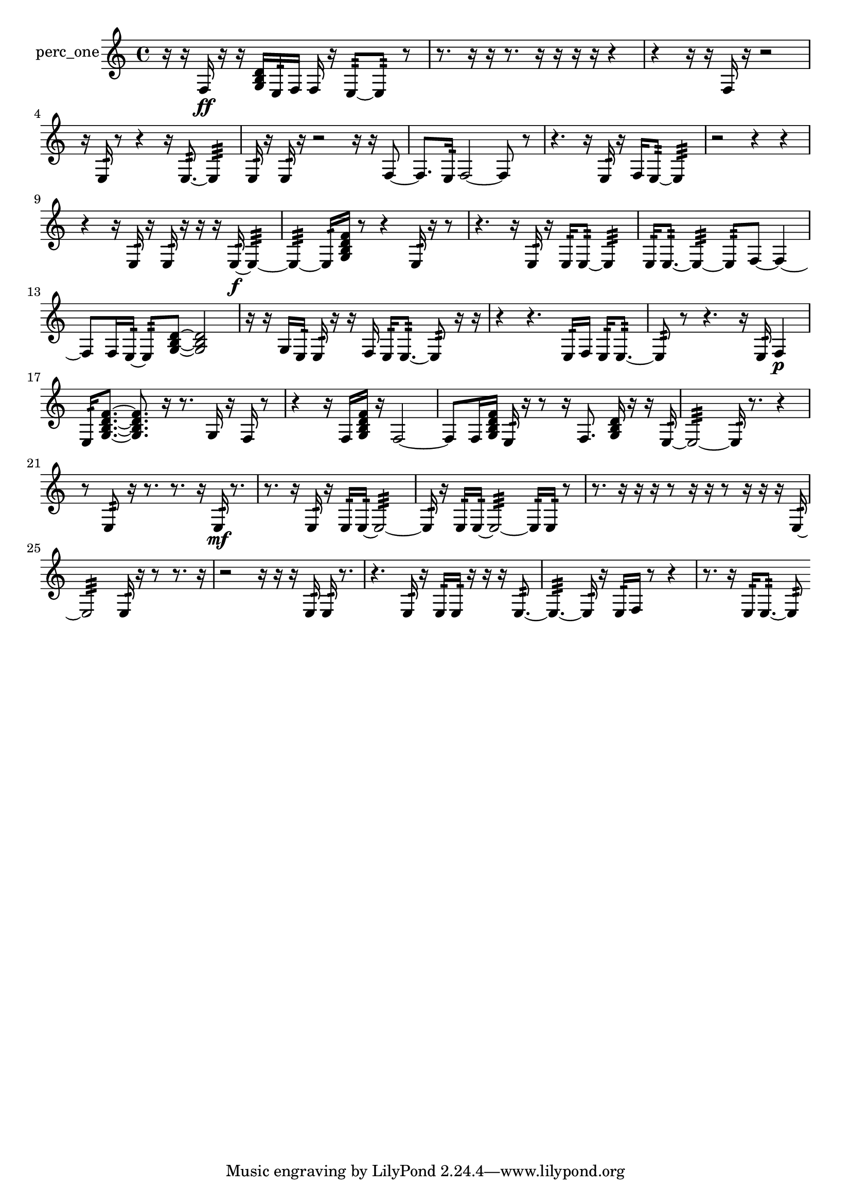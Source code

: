 % [notes] external for Pure Data
% development-version July 14, 2014 
% by Jaime E. Oliver La Rosa
% la.rosa@nyu.edu
% @ the Waverly Labs in NYU MUSIC FAS
% Open this file with Lilypond
% more information is available at lilypond.org
% Released under the GNU General Public License.

% HEADERS

glissandoSkipOn = {
  \override NoteColumn.glissando-skip = ##t
  \hide NoteHead
  \hide Accidental
  \hide Tie
  \override NoteHead.no-ledgers = ##t
}

glissandoSkipOff = {
  \revert NoteColumn.glissando-skip
  \undo \hide NoteHead
  \undo \hide Tie
  \undo \hide Accidental
  \revert NoteHead.no-ledgers
}
perc_one_part = {

  \time 4/4

  \clef treble 
  % ________________________________________bar 1 :
  r16  r16  f16\ff  r16 
  r16  <g b d' >16  e16:32  f16 
  f16  r16  e8:32~ 
  e8:32  r8  |
  % ________________________________________bar 2 :
  r8.  r16 
  r16  r8. 
  r16  r16  r16  r16 
  r4  |
  % ________________________________________bar 3 :
  r4 
  r16  r16  f16  r16 
  r2  |
  % ________________________________________bar 4 :
  r16  e16:32  r8 
  r4 
  r16  e8.:32~ 
  e4:32  |
  % ________________________________________bar 5 :
  e16:32  r16  e16:32  r16 
  r2 
  r16  r16  f8~  |
  % ________________________________________bar 6 :
  f8.  e16:32 
  f2~ 
  f8  r8  |
  % ________________________________________bar 7 :
  r4. 
  r16  e16:32 
  r16  f16  e8:32~ 
  e4:32  |
  % ________________________________________bar 8 :
  r2 
  r4 
  r4  |
  % ________________________________________bar 9 :
  r4 
  r16  e16:32  r16  e16:32 
  r16  r16  r16  e16:32~\f 
  e4:32~  |
  % ________________________________________bar 10 :
  e4:32~ 
  e16:32  <g b d' f' >16  r8 
  r4 
  e16:32  r16  r8  |
  % ________________________________________bar 11 :
  r4. 
  r16  e16:32 
  r16  e16:32  e8:32~ 
  e4:32  |
  % ________________________________________bar 12 :
  e16:32  e8.:32~ 
  e4:32~ 
  e8:32  f8~ 
  f4~  |
  % ________________________________________bar 13 :
  f8  f16  e16:32~ 
  e8:32  <g b d' >8~ 
  <g b d' >2~  |
  % ________________________________________bar 14 :
  r16  r16  g16  e16:32 
  e16:32  r16  r16  f16 
  e16:32  e8.:32~ 
  e8:32  r16  r16  |
  % ________________________________________bar 15 :
  r4 
  r4. 
  e16:32  f16 
  e16:32  e8.:32~  |
  % ________________________________________bar 16 :
  e8:32  r8 
  r4. 
  r16  e16:32 
  f4\p  |
  % ________________________________________bar 17 :
  e16:32  <g b d' f' >8.~ 
  <g b d' f' >8.  r16 
  r8.  g16 
  r16  f16  r8  |
  % ________________________________________bar 18 :
  r4 
  r16  f16  <g b d' f' >16  r16 
  f2~  |
  % ________________________________________bar 19 :
  f8  f16  <g b d' f' >16 
  e16:32  r16  r8 
  r16  f8. 
  <g b d' >16  r16  r16  e16:32~  |
  % ________________________________________bar 20 :
  e2:32~ 
  e16:32  r8. 
  r4  |
  % ________________________________________bar 21 :
  r8  e8:32 
  r16  r8. 
  r8.  r16 
  e16:32\mf  r8.  |
  % ________________________________________bar 22 :
  r8.  r16 
  e16:32  r16  e16:32  e16:32~ 
  e2:32~  |
  % ________________________________________bar 23 :
  e16:32  r16  e16:32  e16:32~ 
  e2:32~ 
  e16:32  e16:32  r8  |
  % ________________________________________bar 24 :
  r8.  r16 
  r16  r16  r8 
  r16  r16  r8 
  r16  r16  r16  e16:32~  |
  % ________________________________________bar 25 :
  e2:32 
  e16:32  r16  r8 
  r8.  r16  |
  % ________________________________________bar 26 :
  r2 
  r16  r16  r16  e16:32 
  e16:32  r8.  |
  % ________________________________________bar 27 :
  r4. 
  e16:32  r16 
  e16:32  e16:32  r16  r16 
  r16  e8.:32~  |
  % ________________________________________bar 28 :
  e4.:32~ 
  e16:32  r16 
  e16:32  f16  r8 
  r4  |
  % ________________________________________bar 29 :
  r8.  r16 
  e16:32  e8.:32~ 
  e8:32 
}

\score {
  \new Staff \with { instrumentName = "perc_one" } {
    \new Voice {
      \perc_one_part
    }
  }
  \layout {
    \mergeDifferentlyHeadedOn
    \mergeDifferentlyDottedOn
    \set harmonicDots = ##t
    \override Glissando.thickness = #4
    \set Staff.pedalSustainStyle = #'mixed
    \override TextSpanner.bound-padding = #1.0
    \override TextSpanner.bound-details.right.padding = #1.3
    \override TextSpanner.bound-details.right.stencil-align-dir-y = #CENTER
    \override TextSpanner.bound-details.left.stencil-align-dir-y = #CENTER
    \override TextSpanner.bound-details.right-broken.text = ##f
    \override TextSpanner.bound-details.left-broken.text = ##f
    \override Glissando.minimum-length = #4
    \override Glissando.springs-and-rods = #ly:spanner::set-spacing-rods
    \override Glissando.breakable = ##t
    \override Glissando.after-line-breaking = ##t
    \set baseMoment = #(ly:make-moment 1/8)
    \set beatStructure = 2,2,2,2
    #(set-default-paper-size "a4")
  }
  \midi { }
}

\version "2.19.49"
% notes Pd External version testing 

